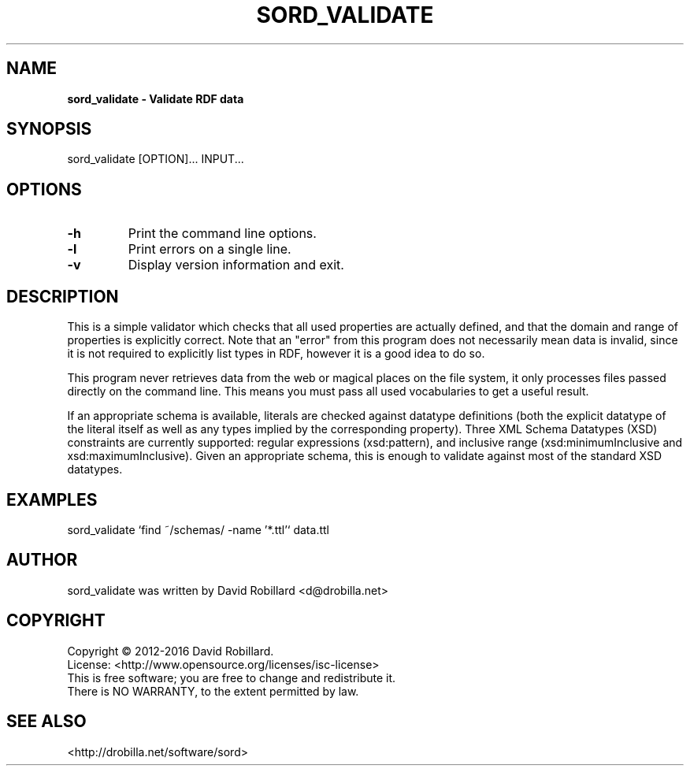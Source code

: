 .\" # Copyright 2012-2016 David Robillard <d@drobilla.net>
.\" # SPDX-License-Identifier: ISC
.TH SORD_VALIDATE 1 "21 Mar 2012"

.SH NAME
.B sord_validate \- Validate RDF data

.SH SYNOPSIS
sord_validate [OPTION]... INPUT...

.SH OPTIONS
.TP
\fB\-h\fR
Print the command line options.

.TP
\fB\-l\fR
Print errors on a single line.

.TP
\fB\-v\fR
Display version information and exit.

.SH DESCRIPTION
This is a simple validator which checks that all used properties are actually
defined, and that the domain and range of properties is explicitly correct.
Note that an "error" from this program does not necessarily mean data is
invalid, since it is not required to explicitly list types in RDF, however it
is a good idea to do so.

This program never retrieves data from the web or magical places on the file
system, it only processes files passed directly on the command line.  This
means you must pass all used vocabularies to get a useful result.

If an appropriate schema is available, literals are checked against datatype
definitions (both the explicit datatype of the literal itself as well as any
types implied by the corresponding property).  Three XML Schema Datatypes (XSD)
constraints are currently supported: regular expressions (xsd:pattern), and
inclusive range (xsd:minimumInclusive and xsd:maximumInclusive).  Given an
appropriate schema, this is enough to validate against most of the standard XSD
datatypes.

.SH EXAMPLES
sord_validate `find ~/schemas/ -name '*.ttl'` data.ttl

.SH AUTHOR
sord_validate was written by David Robillard <d@drobilla.net>

.SH COPYRIGHT
Copyright \(co 2012-2016 David Robillard.
.br
License: <http://www.opensource.org/licenses/isc-license>
.br
This is free software; you are free to change and redistribute it.
.br
There is NO WARRANTY, to the extent permitted by law.

.SH "SEE ALSO"
<http://drobilla.net/software/sord>
